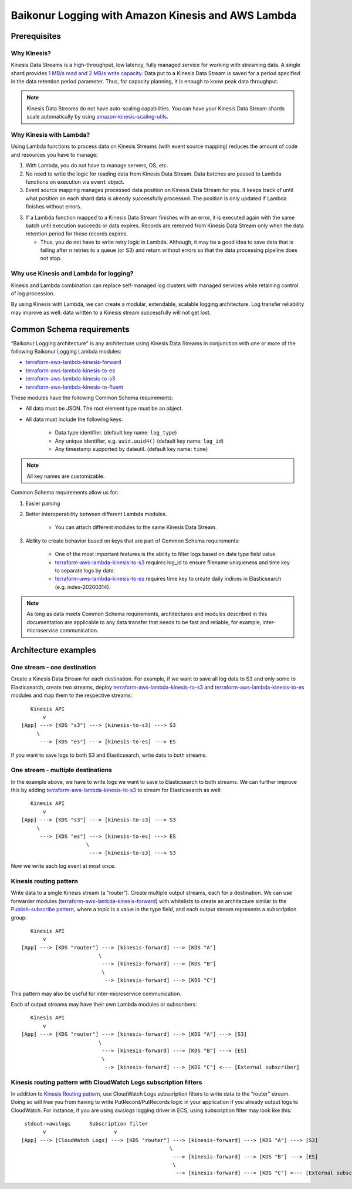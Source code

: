 .. _baikonur_logging_top:

Baikonur Logging with Amazon Kinesis and AWS Lambda
===================================================

Prerequisites
-------------

Why Kinesis?
^^^^^^^^^^^^

Kinesis Data Streams is a high-throughput, low latency, fully managed service for working with streaming data.
A single shard provides `1 MB/s read and 2 MB/s write capacity <kinesis_quotas_>`_.
Data put to a Kinesis Data Stream is saved for a period specified in the data retention period parameter.
Thus, for capacity planning, it is enough to know peak data throughput.

.. note::
    Kinesis Data Streams do not have auto-scaling capabilities.
    You can have your Kinesis Data Stream shards scale automatically by using `amazon-kinesis-scaling-utils`_.

Why Kinesis with Lambda?
^^^^^^^^^^^^^^^^^^^^^^^^

Using Lambda functions to process data on Kinesis Streams (with event source mapping)
reduces the amount of code and resources you have to manage:

1. With Lambda, you do not have to manage servers, OS, etc.
2. No need to write the logic for reading data from Kinesis Data Stream.
   Data batches are passed to Lambda functions on execution via ``event`` object.

3. Event source mapping manages processed data position on Kinesis Data Stream for you.
   It keeps track of until what position on each shard data is already successfully processed.
   The position is only updated if Lambda finishes without errors.

3. If a Lambda function mapped to a Kinesis Data Stream finishes with an error, it is executed again with the same batch
   until execution succeeds or data expires.
   Records are removed from Kinesis Data Stream only when the data retention period for those records expires.

   - Thus, you do not have to write retry logic in Lambda.
     Although, it may be a good idea to save data that is failing after n retries to a queue (or S3) and return without
     errors so that the data processing pipeline does not stop.

Why use Kinesis and Lambda for logging?
^^^^^^^^^^^^^^^^^^^^^^^^^^^^^^^^^^^^^^^

Kinesis and Lambda combination can replace self-managed log clusters with managed services while retaining control of
log procession.

By using Kinesis with Lambda, we can create a modular, extendable, scalable logging architecture.
Log transfer reliability may improve as well: data written to a Kinesis stream successfully will not get lost.

Common Schema requirements
--------------------------

“Baikonur Logging architecture" is any architecture using Kinesis Data Streams in conjunction with one or more of the
following Baikonur Logging Lambda modules:

- terraform-aws-lambda-kinesis-forward_
- terraform-aws-lambda-kinesis-to-es_
- terraform-aws-lambda-kinesis-to-s3_
- terraform-aws-lambda-kinesis-to-fluent_

These modules have the following Common Schema requirements:

- All data must be JSON. The root element type must be an object.
- All data must include the following keys:

    - Data type identifier. (default key name: ``log_type``)
    - Any unique identifier, e.g. ``uuid.uuid4()`` (default key name: ``log_id``)
    - Any timestamp supported by dateutil. (default key name: ``time``)

.. note::
    All key names are customizable.

Common Schema requirements allow us for:

1. Easier parsing
2. Better interoperability between different Lambda modules.

    - You can attach different modules to the same Kinesis Data Stream.

3. Ability to create behavior based on keys that are part of Common Schema requirements:

    - One of the most important features is the ability to filter logs based on data type field value.
    - terraform-aws-lambda-kinesis-to-s3_ requires log_id to ensure filename uniqueness and time key to separate logs
      by date.
    - terraform-aws-lambda-kinesis-to-es_ requires time key to create daily indices in Elasticsearch
      (e.g. index-20200314).

.. note::
    As long as data meets Common Schema requirements, architectures and modules described in this documentation are
    applicable to any data transfer that needs to be fast and reliable, for example, inter-microservice communication.

Architecture examples
---------------------

One stream - one destination
^^^^^^^^^^^^^^^^^^^^^^^^^^^^

Create a Kinesis Data Stream for each destination.
For example, if we want to save all log data to S3 and only some to Elasticsearch, create two streams,
deploy terraform-aws-lambda-kinesis-to-s3_ and terraform-aws-lambda-kinesis-to-es_ modules and map them to the respective
streams::

       Kinesis API
           v
    [App] ---> [KDS "s3"] ---> [kinesis-to-s3] ---> S3
         \
          ---> [KDS "es"] ---> [kinesis-to-es] ---> ES


If you want to save logs to both S3 and Elasticsearch, write data to both streams.

One stream - multiple destinations
^^^^^^^^^^^^^^^^^^^^^^^^^^^^^^^^^^

In the example above, we have to write logs we want to save to Elasticsearch to both streams.
We can further improve this by adding terraform-aws-lambda-kinesis-to-s3_ to stream for Elasticsearch as well::

       Kinesis API
           v
    [App] ---> [KDS "s3"] ---> [kinesis-to-s3] ---> S3
         \
          ---> [KDS "es"] ---> [kinesis-to-es] ---> ES
                         \
                          ---> [kinesis-to-s3] ---> S3

Now we write each log event at most once.

.. _kinesis_routing_pattern:

Kinesis routing pattern
^^^^^^^^^^^^^^^^^^^^^^^

Write data to a single Kinesis stream (a “router”).
Create multiple output streams, each for a destination.
We can use forwarder modules (terraform-aws-lambda-kinesis-forward_) with whitelists to create an architecture similar
to the `Publish-subscribe pattern`_, where a topic is a value in the type field, and each output stream represents a
subscription group::

       Kinesis API
           v
    [App] ---> [KDS "router"] ---> [kinesis-forward] ---> [KDS "A"]
                             \
                              ---> [kinesis-forward] ---> [KDS "B"]
                              \
                               --> [kinesis-forward] ---> [KDS "C"]

This pattern may also be useful for inter-microservice communication.

Each of output streams may have their own Lambda modules or subscribers::

       Kinesis API
           v
    [App] ---> [KDS "router"] ---> [kinesis-forward] ---> [KDS "A"] ---> [S3]
                             \
                              ---> [kinesis-forward] ---> [KDS "B"] ---> [ES]
                              \
                               --> [kinesis-forward] ---> [KDS "C"] <--- [External subscriber]



Kinesis routing pattern with CloudWatch Logs subscription filters
^^^^^^^^^^^^^^^^^^^^^^^^^^^^^^^^^^^^^^^^^^^^^^^^^^^^^^^^^^^^^^^^^

In addition to `Kinesis Routing pattern <kinesis_routing_pattern_>`_, use CloudWatch Logs subscription filters to write
data to the “router” stream.
Doing so will free you from having to write PutRecord/PutRecords logic in your application if you already output logs to
CloudWatch.
For instance, if you are using awslogs logging driver in ECS, using subscription filter may look like this::

     stdout->awslogs      Subscription filter
           v                      v
    [App] ---> [CloudWatch Logs] ---> [KDS "router"] ---> [kinesis-forward] ---> [KDS "A"] ---> [S3]
                                                    \
                                                     ---> [kinesis-forward] ---> [KDS "B"] ---> [ES]
                                                     \
                                                      --> [kinesis-forward] ---> [KDS "C"] <--- [External subscriber]


.. _dateutil.parser.parse: https://dateutil.readthedocs.io/en/stable/parser.html#dateutil.parser.parse
.. _terraform-aws-lambda-kinesis-forward: https://github.com/baikonur-oss/terraform-aws-lambda-kinesis-forward
.. _terraform-aws-lambda-kinesis-to-es: https://github.com/baikonur-oss/terraform-aws-lambda-kinesis-to-es
.. _terraform-aws-lambda-kinesis-to-s3: https://github.com/baikonur-oss/terraform-aws-lambda-kinesis-to-s3
.. _terraform-aws-lambda-kinesis-to-fluent: https://github.com/baikonur-oss/terraform-aws-lambda-kinesis-to-fluent
.. _amazon-kinesis-scaling-utils: https://github.com/awslabs/amazon-kinesis-scaling-utils

.. _`Publish-subscribe pattern`: https://en.wikipedia.org/wiki/Publish–subscribe_pattern

.. _`kinesis_quotas`: https://docs.aws.amazon.com/streams/latest/dev/service-sizes-and-limits.html
